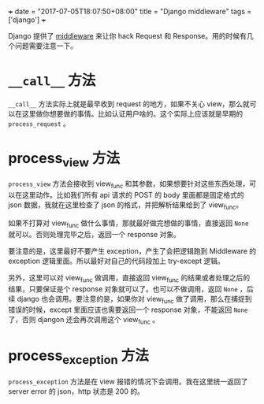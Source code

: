 +++
date = "2017-07-05T18:07:50+08:00"
title = "Django middleware"
tags = ['django']
+++

Django 提供了 [[https://docs.djangoproject.com/en/1.11/topics/http/middleware/][middleware]] 来让你 hack Request 和 Response。用的时候有几个问题需要注意一下。

* =__call__= 方法

=__call__= 方法实际上就是最早收到 request 的地方，如果不关心 view，那么就可以在这里做你想要做的事情。比如认证用户啥的。这个实际上应该就是早期的 =process_request= 。

* process_view 方法

=process_view= 方法会接收到 view_func 和其参数，如果想要针对这些东西处理，可以在这里动作。比如我们所有 api 请求的 POST 的 body 里面都是固定格式的 json 数据，我就在这里检查了 json 的格式，并把解析结果给到了 view_func。

如果不打算对 view_func 做什么事情，那就最好做完想做的事情，直接返回 =None= 就可以。否则处理完毕之后，返回一个 response 对象。

要注意的是，这里最好不要产生 exception，产生了会把逻辑跑到 Middleware 的 exception 逻辑里面。所以最好对自己的代码段加上 try-except 逻辑。

另外，这里可以对 view_func 做调用，直接返回 view_func 的结果或者处理之后的结果，只要保证是个 response 对象就可以了。也可以不做调用，返回 =None= ，后续 django 也会调用。要注意的是，如果你对 view_func 做了调用，那么在捕捉到错误的时候，except 里面应该也需要返回一个 response 对象，不能返回 =None= 了，否则 djangon 还会再次调用这个 view_func 。

* process_exception 方法

=process_exception= 方法是在 view 报错的情况下会调用。我在这里统一返回了 server error 的 json，http 状态是 200 的。
